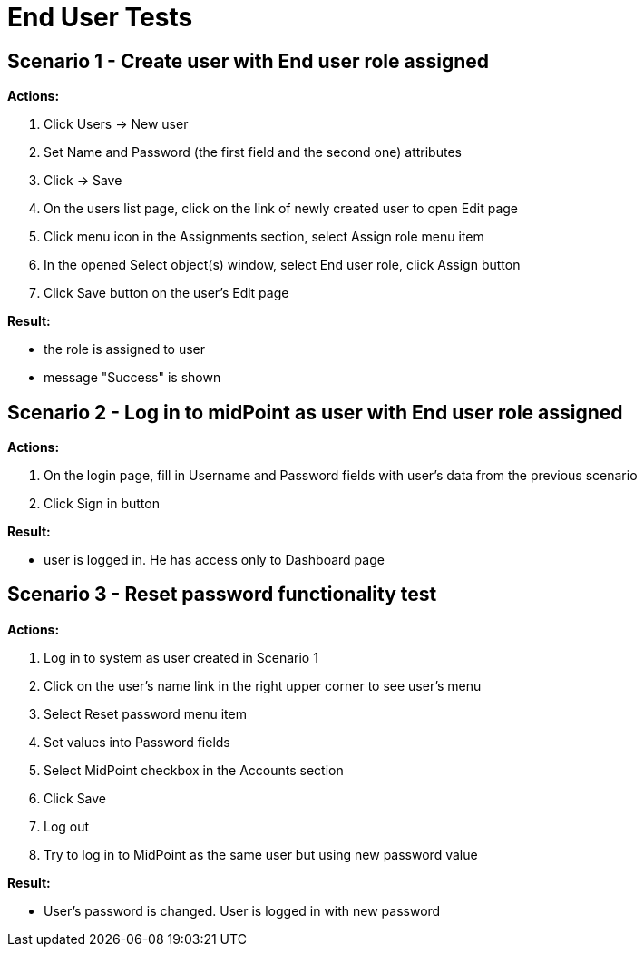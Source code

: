= End User Tests
:page-wiki-name: End User Tests
:page-upkeep-status: yellow

== Scenario 1 - Create user with End user role assigned

*Actions:*

. Click Users -> New user

. Set Name and Password (the first field and the second one) attributes

. Click -> Save

. On the users list page, click on the link of newly created user to open Edit page

. Click menu icon in the Assignments section, select Assign role menu item

. In the opened Select object(s) window, select End user role, click Assign button

. Click Save button on the user's Edit page

*Result:*

* the role is assigned to user

* message "Success" is shown


== Scenario 2 - Log in to midPoint as user with End user role assigned

*Actions:*

. On the login page, fill in Username and Password fields with user's data from the previous scenario

. Click Sign in button

*Result:*

* user is logged in.
He has access only to Dashboard page


== Scenario 3 - Reset password functionality test

*Actions:*

. Log in to system as user created in Scenario 1

. Click on the user's name link in the right upper corner to see user's menu

. Select Reset password menu item

. Set values into Password fields

. Select MidPoint checkbox in the Accounts section

. Click Save

. Log out

. Try to log in to MidPoint as the same user but using new password value

*Result:*

* User's password is changed.
User is logged in with new password

